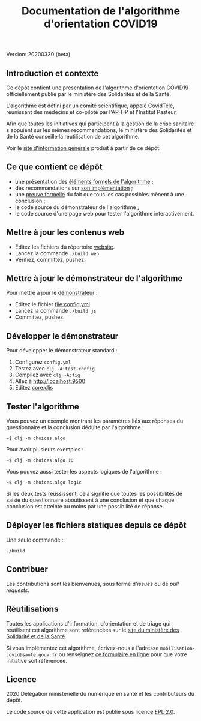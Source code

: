 #+title: Documentation de l'algorithme d'orientation COVID19

Version: 20200330 (beta)

** Introduction et contexte

Ce dépôt contient une présentation de l'algorithme d'orientation
COVID19 officiellement publié par le ministère des Solidarités et de
la Santé.

L'algorithme est défini par un comité scientifique, appelé CovidTélé,
réunissant des médecins et co-piloté par l'AP-HP et l'Institut
Pasteur.

Afin que toutes les initiatives qui participent à la gestion de la
crise sanitaire s'appuient sur les mêmes recommendations, le ministère
des Solidarités et de la Santé conseille la réutilisation de cet
algorithme.

Voir le [[https://delegation-numerique-en-sante.github.io/covid19-algorithme-orientation/][site d'information générale]] produit à partir de ce dépôt.

** Ce que contient ce dépôt

- une présentation des [[file:pseudo-code.org][éléments formels de l'algorithme]] ;
- des recommandations sur [[file:implementation.org][son implémentation]] ;
- une [[file:preuve-formelle/][preuve formelle]] du fait que tous les cas possibles mènent à une conclusion ;
- le code source du démonstrateur de l'algorithme ;
- le code source d'une page web pour tester l'algorithme interactivement.

** Mettre à jour les contenus web

- Éditez les fichiers du répertoire [[file:website/][website]].
- Lancez la commande =./build web=
- Vérifiez, committez, pushez.

** Mettre à jour le démonstrateur de l'algorithme

Pour mettre à jour le [[https://delegation-numerique-en-sante.github.io/covid19-algorithme-orientation/demonstrateur.html][démonstrateur]] :

- Éditez le fichier [[file:config.yml]]
- Lancez la commande =./build js=
- Committez, pushez.

** Développer le démonstrateur

Pour développer le démonstrateur standard :

1. Configurez =config.yml=
2. Testez avec =clj -A:test-config=
3. Compilez avec =clj -A:fig=
4. Allez à [[http://localhost:9500]]
5. Éditez [[file:src/cljs/choices/core.cljs][core.cljs]]

** Tester l'algorithme

Vous pouvez un exemple montrant les paramètres liés aux réponses du
questionnaire et la conclusion déduite par l'algorithme :

: ~$ clj -m choices.algo

Pour avoir plusieurs exemples :

: ~$ clj -m choices.algo 10

Vous pouvez aussi tester les aspects logiques de l'algorithme :

: ~$ clj -m choices.algo logic

Si les deux tests réussissent, cela signifie que toutes les
possibilités de saisie du questionnaire aboutissent à une conclusion
et que chaque conclusion est atteinte au moins par une possibilité de
réponse.

** Déployer les fichiers statiques depuis ce dépôt

Une seule commande :

: ./build

** Contribuer

Les contributions sont les bienvenues, sous forme d'/issues/ ou de /pull
requests/.

** Réutilisations

Toutes les applications d'information, d'orientation et de triage qui
réutilisent cet algorithme sont référencées sur le [[https://solidarites-sante.gouv.fr/soins-et-maladies/maladies/maladies-infectieuses/coronavirus/coronavirus-questions-reponses][site du ministère
des Solidarité et de la Santé]].

Si vous implémentez cet algorithme, écrivez-nous à l'adresse
=mobilisation-covid@sante.gouv.fr= ou renseignez [[http://www.sesam-vitale.fr/web/sesam-vitale/recensement-innovations-covid-19][ce formulaire en ligne]]
pour que votre initiative soit référencée.

** Licence

2020 Délégation ministérielle du numérique en santé et les contributeurs du dépôt.

Le code source de cette application est publié sous licence [[file:LICENSE][EPL 2.0]].
